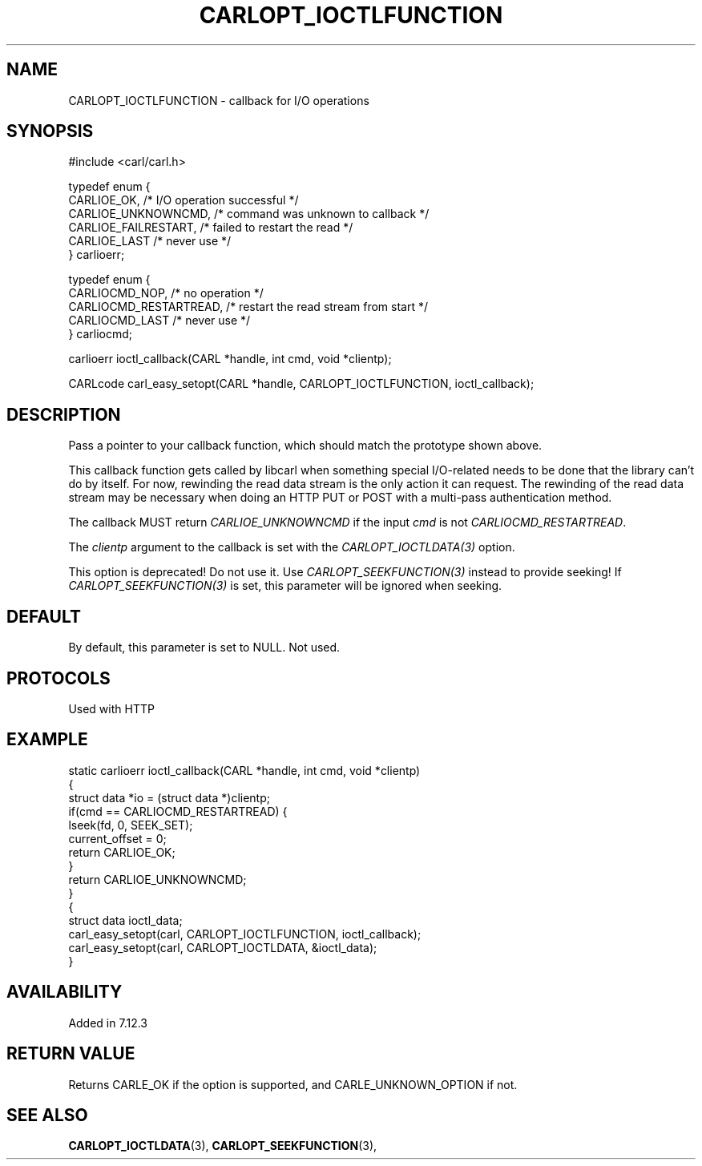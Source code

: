 .\" **************************************************************************
.\" *                                  _   _ ____  _
.\" *  Project                     ___| | | |  _ \| |
.\" *                             / __| | | | |_) | |
.\" *                            | (__| |_| |  _ <| |___
.\" *                             \___|\___/|_| \_\_____|
.\" *
.\" * Copyright (C) 1998 - 2020, Daniel Stenberg, <daniel@haxx.se>, et al.
.\" *
.\" * This software is licensed as described in the file COPYING, which
.\" * you should have received as part of this distribution. The terms
.\" * are also available at https://carl.se/docs/copyright.html.
.\" *
.\" * You may opt to use, copy, modify, merge, publish, distribute and/or sell
.\" * copies of the Software, and permit persons to whom the Software is
.\" * furnished to do so, under the terms of the COPYING file.
.\" *
.\" * This software is distributed on an "AS IS" basis, WITHOUT WARRANTY OF ANY
.\" * KIND, either express or implied.
.\" *
.\" **************************************************************************
.\"
.TH CARLOPT_IOCTLFUNCTION 3 "16 Jun 2014" "libcarl 7.37.0" "carl_easy_setopt options"
.SH NAME
CARLOPT_IOCTLFUNCTION \- callback for I/O operations
.SH SYNOPSIS
.nf
#include <carl/carl.h>

typedef enum {
  CARLIOE_OK,            /* I/O operation successful */
  CARLIOE_UNKNOWNCMD,    /* command was unknown to callback */
  CARLIOE_FAILRESTART,   /* failed to restart the read */
  CARLIOE_LAST           /* never use */
} carlioerr;

typedef enum  {
  CARLIOCMD_NOP,         /* no operation */
  CARLIOCMD_RESTARTREAD, /* restart the read stream from start */
  CARLIOCMD_LAST         /* never use */
} carliocmd;

carlioerr ioctl_callback(CARL *handle, int cmd, void *clientp);

CARLcode carl_easy_setopt(CARL *handle, CARLOPT_IOCTLFUNCTION, ioctl_callback);
.SH DESCRIPTION
Pass a pointer to your callback function, which should match the prototype
shown above.

This callback function gets called by libcarl when something special
I/O-related needs to be done that the library can't do by itself. For now,
rewinding the read data stream is the only action it can request. The
rewinding of the read data stream may be necessary when doing an HTTP PUT or
POST with a multi-pass authentication method.

The callback MUST return \fICARLIOE_UNKNOWNCMD\fP if the input \fIcmd\fP is
not \fICARLIOCMD_RESTARTREAD\fP.

The \fIclientp\fP argument to the callback is set with the
\fICARLOPT_IOCTLDATA(3)\fP option.

This option is deprecated! Do not use it. Use \fICARLOPT_SEEKFUNCTION(3)\fP
instead to provide seeking! If \fICARLOPT_SEEKFUNCTION(3)\fP is set, this
parameter will be ignored when seeking.
.SH DEFAULT
By default, this parameter is set to NULL. Not used.
.SH PROTOCOLS
Used with HTTP
.SH EXAMPLE
.nf
static carlioerr ioctl_callback(CARL *handle, int cmd, void *clientp)
{
  struct data *io = (struct data *)clientp;
  if(cmd == CARLIOCMD_RESTARTREAD) {
    lseek(fd, 0, SEEK_SET);
    current_offset = 0;
    return CARLIOE_OK;
  }
  return CARLIOE_UNKNOWNCMD;
}
{
  struct data ioctl_data;
  carl_easy_setopt(carl, CARLOPT_IOCTLFUNCTION, ioctl_callback);
  carl_easy_setopt(carl, CARLOPT_IOCTLDATA, &ioctl_data);
}
.fi
.SH AVAILABILITY
Added in 7.12.3
.SH RETURN VALUE
Returns CARLE_OK if the option is supported, and CARLE_UNKNOWN_OPTION if not.
.SH "SEE ALSO"
.BR CARLOPT_IOCTLDATA "(3), " CARLOPT_SEEKFUNCTION "(3), "
